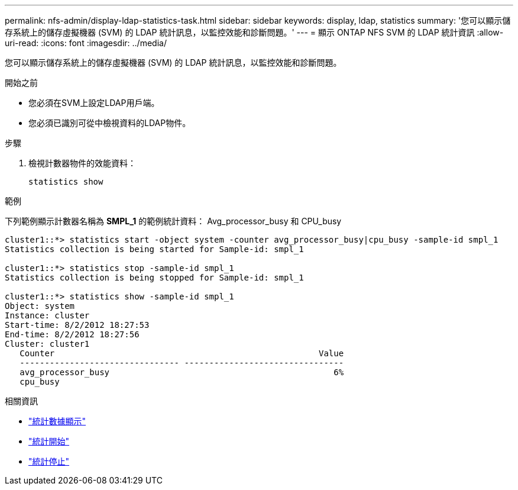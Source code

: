 ---
permalink: nfs-admin/display-ldap-statistics-task.html 
sidebar: sidebar 
keywords: display, ldap, statistics 
summary: '您可以顯示儲存系統上的儲存虛擬機器 (SVM) 的 LDAP 統計訊息，以監控效能和診斷問題。' 
---
= 顯示 ONTAP NFS SVM 的 LDAP 統計資訊
:allow-uri-read: 
:icons: font
:imagesdir: ../media/


[role="lead"]
您可以顯示儲存系統上的儲存虛擬機器 (SVM) 的 LDAP 統計訊息，以監控效能和診斷問題。

.開始之前
* 您必須在SVM上設定LDAP用戶端。
* 您必須已識別可從中檢視資料的LDAP物件。


.步驟
. 檢視計數器物件的效能資料：
+
`statistics show`



.範例
下列範例顯示計數器名稱為 *SMPL_1* 的範例統計資料： Avg_processor_busy 和 CPU_busy

[listing]
----
cluster1::*> statistics start -object system -counter avg_processor_busy|cpu_busy -sample-id smpl_1
Statistics collection is being started for Sample-id: smpl_1

cluster1::*> statistics stop -sample-id smpl_1
Statistics collection is being stopped for Sample-id: smpl_1

cluster1::*> statistics show -sample-id smpl_1
Object: system
Instance: cluster
Start-time: 8/2/2012 18:27:53
End-time: 8/2/2012 18:27:56
Cluster: cluster1
   Counter                                                     Value
   -------------------------------- --------------------------------
   avg_processor_busy                                             6%
   cpu_busy
----
.相關資訊
* link:https://docs.netapp.com/us-en/ontap-cli/statistics-show.html["統計數據顯示"^]
* link:https://docs.netapp.com/us-en/ontap-cli/statistics-start.html["統計開始"^]
* link:https://docs.netapp.com/us-en/ontap-cli/statistics-stop.html["統計停止"^]

